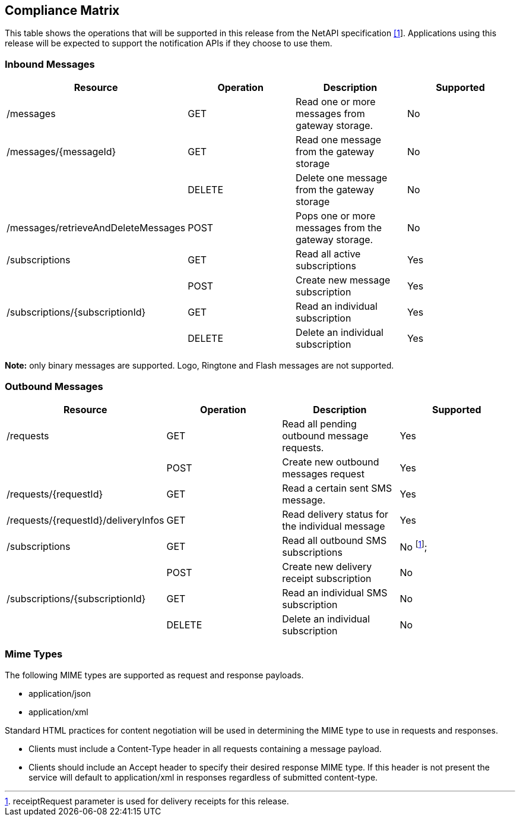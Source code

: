 == Compliance Matrix

This table shows the operations that will be supported in this release from the NetAPI specification xref:References[[1]].
 Applications using this release will be expected to support the notification
 APIs if they choose to use them.

=== Inbound Messages

[options="header"]
|=======================
|Resource |Operation |Description |Supported
|/messages |GET |Read one or more messages from gateway storage. |No
|/messages/{messageId} |GET |Read one message from the gateway storage |No
| |DELETE |Delete one message from the gateway storage |No
|/messages/retrieveAndDeleteMessages |POST |Pops one or more messages from the gateway storage. |No
|/subscriptions |GET |Read all active subscriptions |Yes
| |POST |Create new message subscription |Yes
|/subscriptions/{subscriptionId} |GET |Read an individual subscription |Yes
| |DELETE |Delete an individual subscription |Yes
|=======================

*Note:* only binary messages are supported. Logo, Ringtone and Flash messages are
not supported.

=== Outbound Messages

[options="header"]
|=======================
|Resource |Operation |Description |Supported
|/requests |GET |Read all pending outbound message requests. |Yes
| |POST |Create new outbound messages request |Yes
|/requests/{requestId} |GET |Read a certain sent SMS message. |Yes
|/requests/{requestId}/deliveryInfos |GET |Read delivery status for the individual message |Yes
|/subscriptions |GET |Read all outbound SMS subscriptions |No footnote:[receiptRequest parameter is used for delivery receipts for this release.];
| |POST |Create new delivery receipt subscription |No
| /subscriptions/{subscriptionId} |GET |Read an individual SMS subscription |No
| |DELETE |Delete an individual subscription |No
|=======================

=== Mime Types

The following MIME types are supported as request and response payloads.

* application/json
* application/xml

Standard HTML practices for content negotiation will be used in determining the MIME
type to use in requests and responses.

* Clients must include a Content-Type header in all requests containing a message payload.
* Clients should include an Accept header to specify their desired response MIME type.
If this header is not present the service will default to application/xml in responses
regardless of submitted content-type.
